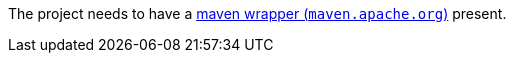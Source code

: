 The project needs to have a https://maven.apache.org/wrapper[maven wrapper (`maven.apache.org`)] present.